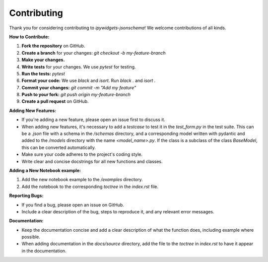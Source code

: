 .. _contributing:

Contributing
============

Thank you for considering contributing to `ipywidgets-jsonschema`!  We welcome contributions of all kinds.

**How to Contribute:**

1.  **Fork the repository** on GitHub.

2.  **Create a branch** for your changes:  `git checkout -b my-feature-branch`

3.  **Make your changes.**

4.  **Write tests** for your changes.  We use `pytest` for testing.

5.  **Run the tests:**  `pytest`

6.  **Format your code:** We use `black` and `isort`. Run `black .` and `isort .`

7.  **Commit your changes:** `git commit -m "Add my feature"`

8.  **Push to your fork:** `git push origin my-feature-branch`

9.  **Create a pull request** on GitHub.

**Adding New Features:**

*   If you're adding a new feature, please open an issue first to discuss it.
*   When adding new features, it's necessary to add a `testcase` to test it in the `test_form.py` in the test suite. This can be a `.json` file with a schema in the `/schemas` directory, and a corresponding model written with pydantic and added to the `/models` directory with the name `<model_name>.py`. If the class is a subclass of the class `BaseModel`, this can be converted automatically.
*   Make sure your code adheres to the project's coding style.
*   Write clear and concise docstrings for all new functions and classes.

**Adding a New Notebook example:**

1. Add the new notebook example to the `/examples` directory.
2. Add the notebook to the corresponding `toctree` in the `index.rst` file.

**Reporting Bugs:**

*   If you find a bug, please open an issue on GitHub.
*   Include a clear description of the bug, steps to reproduce it, and any relevant error messages.

**Documentation:**

*   Keep the documentation concise and add a clear description of what the function does, including example where possible.
*   When adding documentation in the `docs/source` directory, add the file to the `toctree` in `index.rst` to have it appear in the documentation.